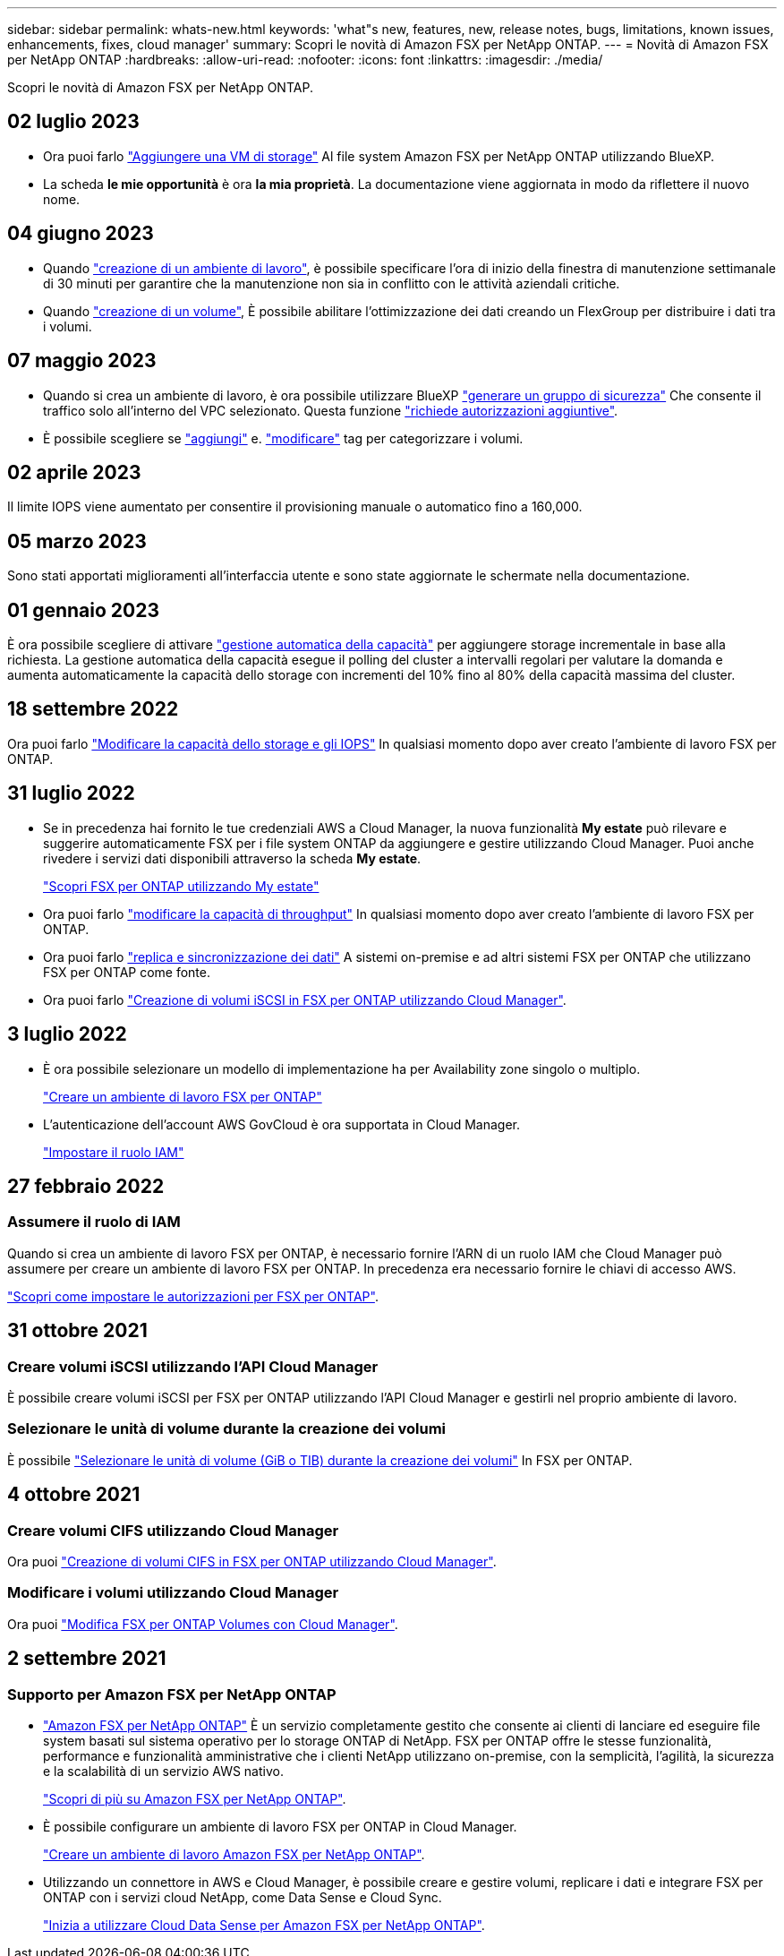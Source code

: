 ---
sidebar: sidebar 
permalink: whats-new.html 
keywords: 'what"s new, features, new, release notes, bugs, limitations, known issues, enhancements, fixes, cloud manager' 
summary: Scopri le novità di Amazon FSX per NetApp ONTAP. 
---
= Novità di Amazon FSX per NetApp ONTAP
:hardbreaks:
:allow-uri-read: 
:nofooter: 
:icons: font
:linkattrs: 
:imagesdir: ./media/


[role="lead"]
Scopri le novità di Amazon FSX per NetApp ONTAP.



== 02 luglio 2023

* Ora puoi farlo link:https://docs.netapp.com/us-en/cloud-manager-fsx-ontap/use/task-add-fsx-svm.html["Aggiungere una VM di storage"] Al file system Amazon FSX per NetApp ONTAP utilizzando BlueXP.
* La scheda **le mie opportunità** è ora **la mia proprietà**. La documentazione viene aggiornata in modo da riflettere il nuovo nome.




== 04 giugno 2023

* Quando link:https://docs.netapp.com/us-en/cloud-manager-fsx-ontap/use/task-creating-fsx-working-environment.html#create-an-amazon-fsx-for-netapp-ontap-working-environment["creazione di un ambiente di lavoro"], è possibile specificare l'ora di inizio della finestra di manutenzione settimanale di 30 minuti per garantire che la manutenzione non sia in conflitto con le attività aziendali critiche.
* Quando link:https://docs.netapp.com/us-en/cloud-manager-fsx-ontap/use/task-add-fsx-volumes.html["creazione di un volume"], È possibile abilitare l'ottimizzazione dei dati creando un FlexGroup per distribuire i dati tra i volumi.




== 07 maggio 2023

* Quando si crea un ambiente di lavoro, è ora possibile utilizzare BlueXP link:https://docs.netapp.com/us-en/bluexp-fsx-ontap/use/task-creating-fsx-working-environment.html#create-an-amazon-fsx-for-netapp-ontap-working-environment["generare un gruppo di sicurezza"^] Che consente il traffico solo all'interno del VPC selezionato. Questa funzione link:https://docs.netapp.com/us-en/bluexp-fsx-ontap/requirements/task-setting-up-permissions-fsx.html["richiede autorizzazioni aggiuntive"^].
* È possibile scegliere se link:https://docs.netapp.com/us-en/bluexp-fsx-ontap/use/task-add-fsx-volumes.html#create-volumes["aggiungi"^] e. link:https://docs.netapp.com/us-en/bluexp-fsx-ontap/use/task-manage-fsx-volumes.html#manage-volume-tags["modificare"^] tag per categorizzare i volumi.




== 02 aprile 2023

Il limite IOPS viene aumentato per consentire il provisioning manuale o automatico fino a 160,000.



== 05 marzo 2023

Sono stati apportati miglioramenti all'interfaccia utente e sono state aggiornate le schermate nella documentazione.



== 01 gennaio 2023

È ora possibile scegliere di attivare link:https://docs.netapp.com/us-en/bluexp-fsx-ontap/use/task-manage-working-environment.html#manage-automatic-capacity["gestione automatica della capacità"^] per aggiungere storage incrementale in base alla richiesta. La gestione automatica della capacità esegue il polling del cluster a intervalli regolari per valutare la domanda e aumenta automaticamente la capacità dello storage con incrementi del 10% fino al 80% della capacità massima del cluster.



== 18 settembre 2022

Ora puoi farlo link:https://docs.netapp.com/us-en/bluexp-fsx-ontap/use/task-manage-working-environment.html#change-storage-capacity-and-IOPS["Modificare la capacità dello storage e gli IOPS"^] In qualsiasi momento dopo aver creato l'ambiente di lavoro FSX per ONTAP.



== 31 luglio 2022

* Se in precedenza hai fornito le tue credenziali AWS a Cloud Manager, la nuova funzionalità *My estate* può rilevare e suggerire automaticamente FSX per i file system ONTAP da aggiungere e gestire utilizzando Cloud Manager. Puoi anche rivedere i servizi dati disponibili attraverso la scheda *My estate*.
+
link:https://docs.netapp.com/us-en/bluexp-fsx-ontap/use/task-creating-fsx-working-environment.html#discover-an-existing-fsx-for-ontap-file-system["Scopri FSX per ONTAP utilizzando My estate"^]

* Ora puoi farlo link:https://docs.netapp.com/us-en/bluexp-fsx-ontap/use/task-manage-working-environment.html#change-throughput-capacity["modificare la capacità di throughput"^] In qualsiasi momento dopo aver creato l'ambiente di lavoro FSX per ONTAP.
* Ora puoi farlo link:https://docs.netapp.com/us-en/bluexp-fsx-ontap/use/task-manage-fsx-volumes.html#replicate-and-sync-data["replica e sincronizzazione dei dati"^] A sistemi on-premise e ad altri sistemi FSX per ONTAP che utilizzano FSX per ONTAP come fonte.
* Ora puoi farlo link:https://docs.netapp.com/us-en/bluexp-fsx-ontap/use/task-add-fsx-volumes.html#creating-volumes["Creazione di volumi iSCSI in FSX per ONTAP utilizzando Cloud Manager"^].




== 3 luglio 2022

* È ora possibile selezionare un modello di implementazione ha per Availability zone singolo o multiplo.
+
link:https://docs.netapp.com/us-en/bluexp-fsx-ontap/use/task-creating-fsx-working-environment.html#create-an-amazon-fsx-for-ontap-working-environment["Creare un ambiente di lavoro FSX per ONTAP"^]

* L'autenticazione dell'account AWS GovCloud è ora supportata in Cloud Manager.
+
link:https://docs.netapp.com/us-en/bluexp-fsx-ontap/requirements/task-setting-up-permissions-fsx.html#set-up-the-iam-role["Impostare il ruolo IAM"^]





== 27 febbraio 2022



=== Assumere il ruolo di IAM

Quando si crea un ambiente di lavoro FSX per ONTAP, è necessario fornire l'ARN di un ruolo IAM che Cloud Manager può assumere per creare un ambiente di lavoro FSX per ONTAP. In precedenza era necessario fornire le chiavi di accesso AWS.

link:https://docs.netapp.com/us-en/bluexp-fsx-ontap/requirements/task-setting-up-permissions-fsx.html["Scopri come impostare le autorizzazioni per FSX per ONTAP"^].



== 31 ottobre 2021



=== Creare volumi iSCSI utilizzando l'API Cloud Manager

È possibile creare volumi iSCSI per FSX per ONTAP utilizzando l'API Cloud Manager e gestirli nel proprio ambiente di lavoro.



=== Selezionare le unità di volume durante la creazione dei volumi

È possibile link:https://docs.netapp.com/us-en/bluexp-fsx-ontap/use/task-add-fsx-volumes.html#creating-volumes["Selezionare le unità di volume (GiB o TIB) durante la creazione dei volumi"^] In FSX per ONTAP.



== 4 ottobre 2021



=== Creare volumi CIFS utilizzando Cloud Manager

Ora puoi link:https://docs.netapp.com/us-en/bluexp-fsx-ontap/use/task-add-fsx-volumes.html#creating-volumes["Creazione di volumi CIFS in FSX per ONTAP utilizzando Cloud Manager"^].



=== Modificare i volumi utilizzando Cloud Manager

Ora puoi link:https://docs.netapp.com/us-en/bluexp-fsx-ontap/use/task-manage-fsx-volumes.html#editing-volumes["Modifica FSX per ONTAP Volumes con Cloud Manager"^].



== 2 settembre 2021



=== Supporto per Amazon FSX per NetApp ONTAP

* link:https://docs.aws.amazon.com/fsx/latest/ONTAPGuide/what-is-fsx-ontap.html["Amazon FSX per NetApp ONTAP"^] È un servizio completamente gestito che consente ai clienti di lanciare ed eseguire file system basati sul sistema operativo per lo storage ONTAP di NetApp. FSX per ONTAP offre le stesse funzionalità, performance e funzionalità amministrative che i clienti NetApp utilizzano on-premise, con la semplicità, l'agilità, la sicurezza e la scalabilità di un servizio AWS nativo.
+
link:https://docs.netapp.com/us-en/bluexp-fsx-ontap/start/concept-fsx-aws.html["Scopri di più su Amazon FSX per NetApp ONTAP"^].

* È possibile configurare un ambiente di lavoro FSX per ONTAP in Cloud Manager.
+
link:https://docs.netapp.com/us-en/bluexp-fsx-ontap/use/task-creating-fsx-working-environment.html["Creare un ambiente di lavoro Amazon FSX per NetApp ONTAP"^].

* Utilizzando un connettore in AWS e Cloud Manager, è possibile creare e gestire volumi, replicare i dati e integrare FSX per ONTAP con i servizi cloud NetApp, come Data Sense e Cloud Sync.
+
link:https://docs.netapp.com/us-en/bluexp-classification/task-scanning-fsx.html["Inizia a utilizzare Cloud Data Sense per Amazon FSX per NetApp ONTAP"^].


